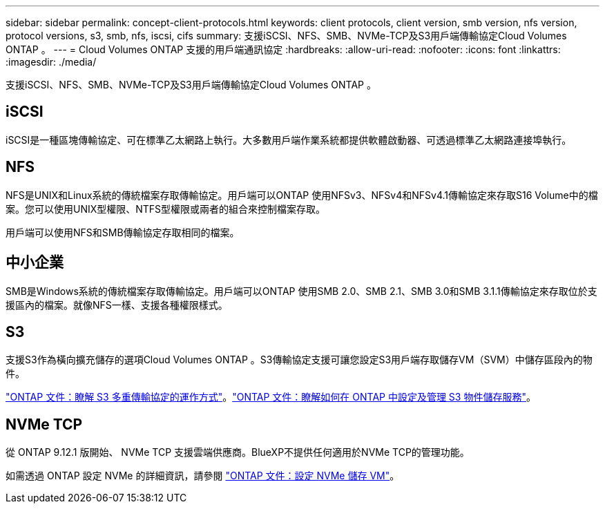 ---
sidebar: sidebar 
permalink: concept-client-protocols.html 
keywords: client protocols, client version, smb version, nfs version, protocol versions, s3, smb, nfs, iscsi, cifs 
summary: 支援iSCSI、NFS、SMB、NVMe-TCP及S3用戶端傳輸協定Cloud Volumes ONTAP 。 
---
= Cloud Volumes ONTAP 支援的用戶端通訊協定
:hardbreaks:
:allow-uri-read: 
:nofooter: 
:icons: font
:linkattrs: 
:imagesdir: ./media/


[role="lead"]
支援iSCSI、NFS、SMB、NVMe-TCP及S3用戶端傳輸協定Cloud Volumes ONTAP 。



== iSCSI

iSCSI是一種區塊傳輸協定、可在標準乙太網路上執行。大多數用戶端作業系統都提供軟體啟動器、可透過標準乙太網路連接埠執行。



== NFS

NFS是UNIX和Linux系統的傳統檔案存取傳輸協定。用戶端可以ONTAP 使用NFSv3、NFSv4和NFSv4.1傳輸協定來存取S16 Volume中的檔案。您可以使用UNIX型權限、NTFS型權限或兩者的組合來控制檔案存取。

用戶端可以使用NFS和SMB傳輸協定存取相同的檔案。



== 中小企業

SMB是Windows系統的傳統檔案存取傳輸協定。用戶端可以ONTAP 使用SMB 2.0、SMB 2.1、SMB 3.0和SMB 3.1.1傳輸協定來存取位於支援區內的檔案。就像NFS一樣、支援各種權限樣式。



== S3

支援S3作為橫向擴充儲存的選項Cloud Volumes ONTAP 。S3傳輸協定支援可讓您設定S3用戶端存取儲存VM（SVM）中儲存區段內的物件。

link:https://docs.netapp.com/us-en/ontap/s3-multiprotocol/index.html#how-s3-multiprotocol-works["ONTAP 文件：瞭解 S3 多重傳輸協定的運作方式"^]。link:https://docs.netapp.com/us-en/ontap/object-storage-management/index.html["ONTAP 文件：瞭解如何在 ONTAP 中設定及管理 S3 物件儲存服務"^]。



== NVMe TCP

從 ONTAP 9.12.1 版開始、 NVMe TCP 支援雲端供應商。BlueXP不提供任何適用於NVMe TCP的管理功能。

如需透過 ONTAP 設定 NVMe 的詳細資訊，請參閱 https://docs.netapp.com/us-en/ontap/san-admin/configure-svm-nvme-task.html["ONTAP 文件：設定 NVMe 儲存 VM"^]。
